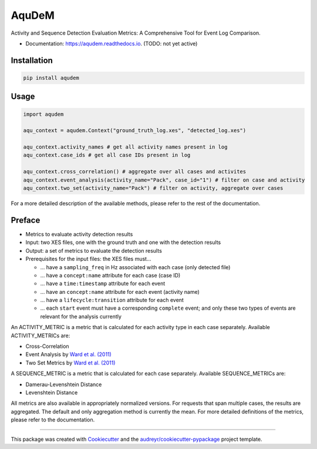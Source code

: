 ======
AquDeM
======


.. image:: https://img.shields.io/pypi/v/aqudem.svg
        :target: https://pypi.python.org/pypi/aqudem

.. image:: https://readthedocs.org/projects/aqudem/badge/?version=latest
        :target: https://aqudem.readthedocs.io/en/latest/?version=latest
        :alt: Documentation Status



Activity and Sequence Detection Evaluation Metrics: A Comprehensive Tool for Event Log Comparison.

* Documentation: https://aqudem.readthedocs.io. (TODO: not yet active)

Installation
------------
.. code-block:: bash

    pip install aqudem

Usage
-----
.. code-block:: python

    import aqudem

    aqu_context = aqudem.Context("ground_truth_log.xes", "detected_log.xes")

    aqu_context.activity_names # get all activity names present in log
    aqu_context.case_ids # get all case IDs present in log

    aqu_context.cross_correlation() # aggregate over all cases and activites
    aqu_context.event_analysis(activity_name="Pack", case_id="1") # filter on case and activity
    aqu_context.two_set(activity_name="Pack") # filter on activity, aggregate over cases


For a more detailed description of the available methods, please refer to the rest of the documentation.

Preface
--------

* Metrics to evaluate activity detection results
* Input: two XES files, one with the ground truth and one with the detection results
* Output: a set of metrics to evaluate the detection results
* Prerequisites for the input files: the XES files must...

  * ... have a ``sampling_freq`` in Hz associated with each case (only detected file)
  * ... have a ``concept:name`` attribute for each case (case ID)
  * ... have a ``time:timestamp`` attribute for each event
  * ... have an ``concept:name`` attribute for each event (activity name)
  * ... have a ``lifecycle:transition`` attribute for each event
  * ... each ``start`` event must have a corresponding ``complete`` event; and only these two types of events are relevant for the analysis currently


An ACTIVITY_METRIC is a metric that is calculated for each activity type
in each case separately.
Available ACTIVITY_METRICs are:

* Cross-Correlation
* Event Analysis by `Ward et al. (2011)`_
* Two Set Metrics by `Ward et al. (2011)`_

A SEQUENCE_METRIC is a metric that is calculated for each
case separately.
Available SEQUENCE_METRICs are:

* Damerau-Levenshtein Distance
* Levenshtein Distance


All metrics are also available in appropriately normalized versions.
For requests that span multiple cases, the results are aggregated. The default and only aggregation method is currently the mean.
For more detailed definitions of the metrics, please refer to the documentation.



-------

This package was created with Cookiecutter_ and the `audreyr/cookiecutter-pypackage`_ project template.

.. _Cookiecutter: https://github.com/audreyr/cookiecutter
.. _`audreyr/cookiecutter-pypackage`: https://github.com/audreyr/cookiecutter-pypackage
.. _`Ward et al. (2011)`: https://doi.org/10.1145/1889681.1889687
